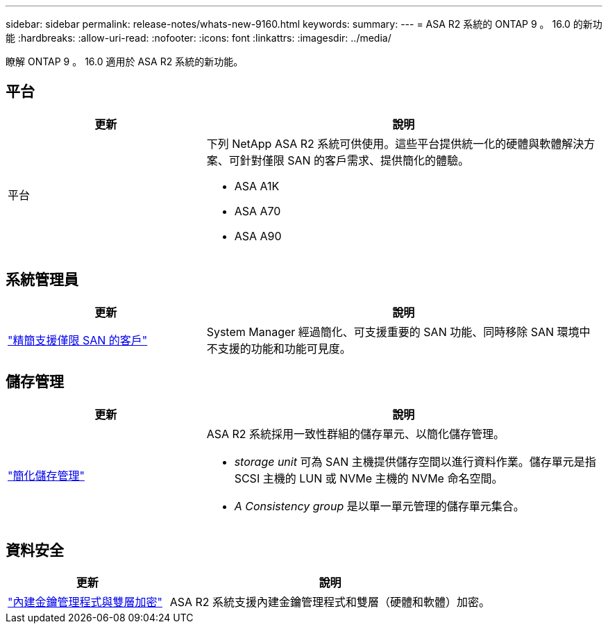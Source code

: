 ---
sidebar: sidebar 
permalink: release-notes/whats-new-9160.html 
keywords:  
summary:  
---
= ASA R2 系統的 ONTAP 9 。 16.0 的新功能
:hardbreaks:
:allow-uri-read: 
:nofooter: 
:icons: font
:linkattrs: 
:imagesdir: ../media/


[role="lead"]
瞭解 ONTAP 9 。 16.0 適用於 ASA R2 系統的新功能。



== 平台

[cols="2,4"]
|===
| 更新 | 說明 


| 平台  a| 
下列 NetApp ASA R2 系統可供使用。這些平台提供統一化的硬體與軟體解決方案、可針對僅限 SAN 的客戶需求、提供簡化的體驗。

* ASA A1K
* ASA A70
* ASA A90


|===


== 系統管理員

[cols="2,4"]
|===
| 更新 | 說明 


| link:../get-started/learn-about.html["精簡支援僅限 SAN 的客戶"] | System Manager 經過簡化、可支援重要的 SAN 功能、同時移除 SAN 環境中不支援的功能和功能可見度。 
|===


== 儲存管理

[cols="2,4"]
|===
| 更新 | 說明 


| link:../manage-data/provision-san-storage.html["簡化儲存管理"]  a| 
ASA R2 系統採用一致性群組的儲存單元、以簡化儲存管理。

* _storage unit_ 可為 SAN 主機提供儲存空間以進行資料作業。儲存單元是指 SCSI 主機的 LUN 或 NVMe 主機的 NVMe 命名空間。
* _A Consistency group_ 是以單一單元管理的儲存單元集合。


|===


== 資料安全

[cols="2,4"]
|===
| 更新 | 說明 


| link:../secure-data/encrypt-data-at-rest.html["內建金鑰管理程式與雙層加密"]  a| 
ASA R2 系統支援內建金鑰管理程式和雙層（硬體和軟體）加密。

|===
